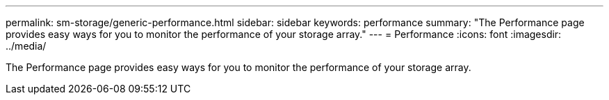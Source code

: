 ---
permalink: sm-storage/generic-performance.html
sidebar: sidebar
keywords: performance
summary: "The Performance page provides easy ways for you to monitor the performance of your storage array."
---
= Performance
:icons: font
:imagesdir: ../media/

[.lead]
The Performance page provides easy ways for you to monitor the performance of your storage array.

